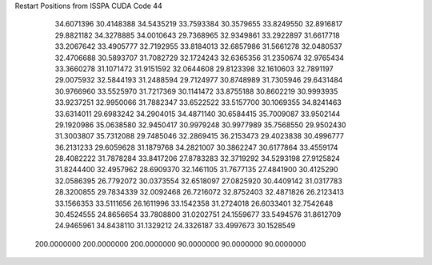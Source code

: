 Restart Positions from ISSPA CUDA Code
44
  34.6071396  30.4148388  34.5435219  33.7593384  30.3579655  33.8249550
  32.8916817  29.8821182  34.3278885  34.0010643  29.7368965  32.9349861
  33.2922897  31.6617718  33.2067642  33.4905777  32.7192955  33.8184013
  32.6857986  31.5661278  32.0480537  32.4706688  30.5893707  31.7082729
  32.1724243  32.6365356  31.2350674  32.9765434  33.3660278  31.1071472
  31.9151592  32.0644608  29.8123398  32.1610603  32.7891197  29.0075932
  32.5844193  31.2488594  29.7124977  30.8748989  31.7305946  29.6431484
  30.9766960  33.5525970  31.7217369  30.1141472  33.8755188  30.8602219
  30.9993935  33.9237251  32.9950066  31.7882347  33.6522522  33.5157700
  30.1069355  34.8241463  33.6314011  29.6983242  34.2904015  34.4871140
  30.6584415  35.7009087  33.9502144  29.1920986  35.0638580  32.9450417
  30.9979248  30.9977989  35.7568550  29.9502430  31.3003807  35.7312088
  29.7485046  32.2869415  36.2153473  29.4023838  30.4996777  36.2131233
  29.6059628  31.1879768  34.2821007  30.3862247  30.6177864  33.4559174
  28.4082222  31.7878284  33.8417206  27.8783283  32.3719292  34.5293198
  27.9125824  31.8244400  32.4957962  28.6909370  32.1461105  31.7677135
  27.4841900  30.4125290  32.0586395  26.7792072  30.0373554  32.6518097
  27.0825920  30.4409142  31.0317783  28.3200855  29.7834339  32.0092468
  26.7216072  32.8752403  32.4871826  26.2123413  33.1566353  33.5111656
  26.1611996  33.1542358  31.2724018  26.6033401  32.7542648  30.4524555
  24.8656654  33.7808800  31.0202751  24.1559677  33.5494576  31.8612709
  24.9465961  34.8438110  31.1329212  24.3326187  33.4997673  30.1528549
 200.0000000 200.0000000 200.0000000  90.0000000  90.0000000  90.0000000
